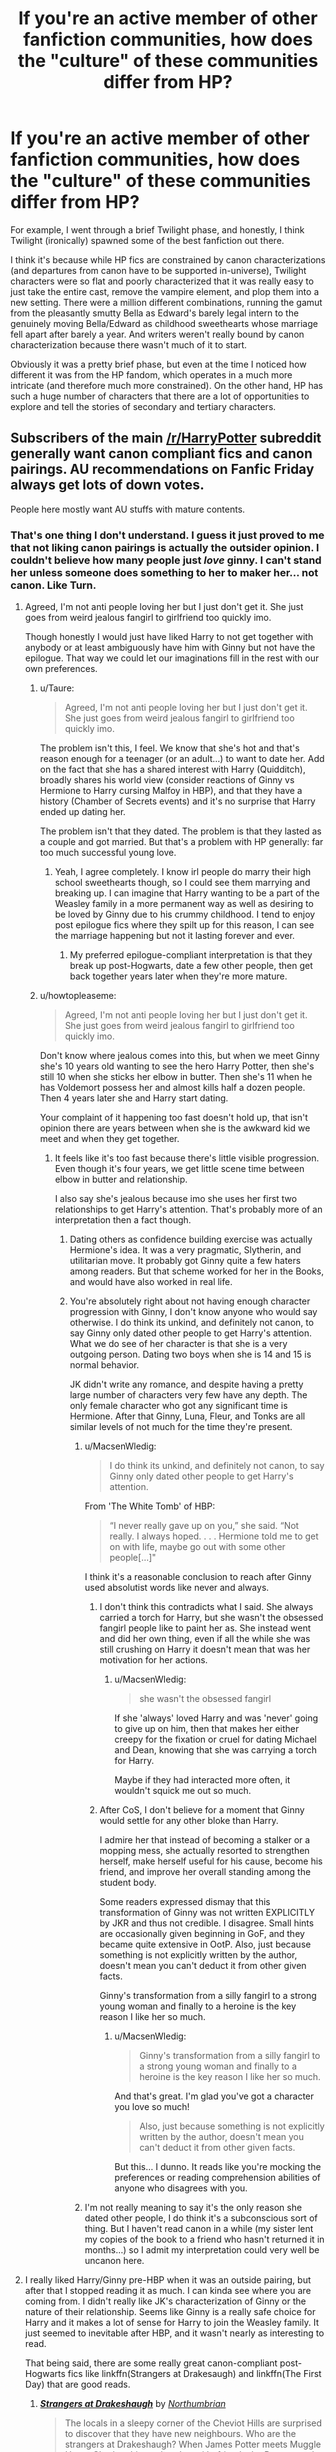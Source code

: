 #+TITLE: If you're an active member of other fanfiction communities, how does the "culture" of these communities differ from HP?

* If you're an active member of other fanfiction communities, how does the "culture" of these communities differ from HP?
:PROPERTIES:
:Author: OwlPostAgain
:Score: 27
:DateUnix: 1475166004.0
:DateShort: 2016-Sep-29
:FlairText: Discussion
:END:
For example, I went through a brief Twilight phase, and honestly, I think Twilight (ironically) spawned some of the best fanfiction out there.

I think it's because while HP fics are constrained by canon characterizations (and departures from canon have to be supported in-universe), Twilight characters were so flat and poorly characterized that it was really easy to just take the entire cast, remove the vampire element, and plop them into a new setting. There were a million different combinations, running the gamut from the pleasantly smutty Bella as Edward's barely legal intern to the genuinely moving Bella/Edward as childhood sweethearts whose marriage fell apart after barely a year. And writers weren't really bound by canon characterization because there wasn't much of it to start.

Obviously it was a pretty brief phase, but even at the time I noticed how different it was from the HP fandom, which operates in a much more intricate (and therefore much more constrained). On the other hand, HP has such a huge number of characters that there are a lot of opportunities to explore and tell the stories of secondary and tertiary characters.


** Subscribers of the main [[/r/HarryPotter]] subreddit generally want canon compliant fics and canon pairings. AU recommendations on Fanfic Friday always get lots of down votes.

People here mostly want AU stuffs with mature contents.
:PROPERTIES:
:Author: InquisitorCOC
:Score: 32
:DateUnix: 1475167739.0
:DateShort: 2016-Sep-29
:END:

*** That's one thing I don't understand. I guess it just proved to me that not liking canon pairings is actually the outsider opinion. I couldn't believe how many people just /love/ ginny. I can't stand her unless someone does something to her to maker her... not canon. Like Turn.
:PROPERTIES:
:Author: SailUnchartedWaters
:Score: 18
:DateUnix: 1475175659.0
:DateShort: 2016-Sep-29
:END:

**** Agreed, I'm not anti people loving her but I just don't get it. She just goes from weird jealous fangirl to girlfriend too quickly imo.

Though honestly I would just have liked Harry to not get together with anybody or at least ambiguously have him with Ginny but not have the epilogue. That way we could let our imaginations fill in the rest with our own preferences.
:PROPERTIES:
:Author: ebec20
:Score: 19
:DateUnix: 1475180565.0
:DateShort: 2016-Sep-29
:END:

***** u/Taure:
#+begin_quote
  Agreed, I'm not anti people loving her but I just don't get it. She just goes from weird jealous fangirl to girlfriend too quickly imo.
#+end_quote

The problem isn't this, I feel. We know that she's hot and that's reason enough for a teenager (or an adult...) to want to date her. Add on the fact that she has a shared interest with Harry (Quidditch), broadly shares his world view (consider reactions of Ginny vs Hermione to Harry cursing Malfoy in HBP), and that they have a history (Chamber of Secrets events) and it's no surprise that Harry ended up dating her.

The problem isn't that they dated. The problem is that they lasted as a couple and got married. But that's a problem with HP generally: far too much successful young love.
:PROPERTIES:
:Author: Taure
:Score: 5
:DateUnix: 1475329147.0
:DateShort: 2016-Oct-01
:END:

****** Yeah, I agree completely. I know irl people do marry their high school sweethearts though, so I could see them marrying and breaking up. I can imagine that Harry wanting to be a part of the Weasley family in a more permanent way as well as desiring to be loved by Ginny due to his crummy childhood. I tend to enjoy post epilogue fics where they spilt up for this reason, I can see the marriage happening but not it lasting forever and ever.
:PROPERTIES:
:Author: ebec20
:Score: 2
:DateUnix: 1475329609.0
:DateShort: 2016-Oct-01
:END:

******* My preferred epilogue-compliant interpretation is that they break up post-Hogwarts, date a few other people, then get back together years later when they're more mature.
:PROPERTIES:
:Author: Taure
:Score: 3
:DateUnix: 1475330636.0
:DateShort: 2016-Oct-01
:END:


***** u/howtopleaseme:
#+begin_quote
  Agreed, I'm not anti people loving her but I just don't get it. She just goes from weird jealous fangirl to girlfriend too quickly imo.
#+end_quote

Don't know where jealous comes into this, but when we meet Ginny she's 10 years old wanting to see the hero Harry Potter, then she's still 10 when she sticks her elbow in butter. Then she's 11 when he has Voldemort possess her and almost kills half a dozen people. Then 4 years later she and Harry start dating.

Your complaint of it happening too fast doesn't hold up, that isn't opinion there are years between when she is the awkward kid we meet and when they get together.
:PROPERTIES:
:Author: howtopleaseme
:Score: 16
:DateUnix: 1475181854.0
:DateShort: 2016-Sep-30
:END:

****** It feels like it's too fast because there's little visible progression. Even though it's four years, we get little scene time between elbow in butter and relationship.

I also say she's jealous because imo she uses her first two relationships to get Harry's attention. That's probably more of an interpretation then a fact though.
:PROPERTIES:
:Author: ebec20
:Score: 12
:DateUnix: 1475181988.0
:DateShort: 2016-Sep-30
:END:

******* Dating others as confidence building exercise was actually Hermione's idea. It was a very pragmatic, Slytherin, and utilitarian move. It probably got Ginny quite a few haters among readers. But that scheme worked for her in the Books, and would have also worked in real life.
:PROPERTIES:
:Author: InquisitorCOC
:Score: 16
:DateUnix: 1475184773.0
:DateShort: 2016-Sep-30
:END:


******* You're absolutely right about not having enough character progression with Ginny, I don't know anyone who would say otherwise. I do think its unkind, and definitely not canon, to say Ginny only dated other people to get Harry's attention. What we do see of her character is that she is a very outgoing person. Dating two boys when she is 14 and 15 is normal behavior.

JK didn't write any romance, and despite having a pretty large number of characters very few have any depth. The only female character who got any significant time is Hermione. After that Ginny, Luna, Fleur, and Tonks are all similar levels of not much for the time they're present.
:PROPERTIES:
:Author: howtopleaseme
:Score: 13
:DateUnix: 1475182357.0
:DateShort: 2016-Sep-30
:END:

******** u/MacsenWledig:
#+begin_quote
  I do think its unkind, and definitely not canon, to say Ginny only dated other people to get Harry's attention.
#+end_quote

From 'The White Tomb' of HBP:

#+begin_quote
  “I never really gave up on you,” she said. “Not really. I always hoped. . . . Hermione told me to get on with life, maybe go out with some other people[...]"
#+end_quote

I think it's a reasonable conclusion to reach after Ginny used absolutist words like never and always.
:PROPERTIES:
:Author: MacsenWledig
:Score: 4
:DateUnix: 1475203628.0
:DateShort: 2016-Sep-30
:END:

********* I don't think this contradicts what I said. She always carried a torch for Harry, but she wasn't the obsessed fangirl people like to paint her as. She instead went and did her own thing, even if all the while she was still crushing on Harry it doesn't mean that was her motivation for her actions.
:PROPERTIES:
:Author: howtopleaseme
:Score: 2
:DateUnix: 1475258648.0
:DateShort: 2016-Sep-30
:END:

********** u/MacsenWledig:
#+begin_quote
  she wasn't the obsessed fangirl
#+end_quote

If she 'always' loved Harry and was 'never' going to give up on him, then that makes her either creepy for the fixation or cruel for dating Michael and Dean, knowing that she was carrying a torch for Harry.

Maybe if they had interacted more often, it wouldn't squick me out so much.
:PROPERTIES:
:Author: MacsenWledig
:Score: 6
:DateUnix: 1475269291.0
:DateShort: 2016-Oct-01
:END:


********* After CoS, I don't believe for a moment that Ginny would settle for any other bloke than Harry.

I admire her that instead of becoming a stalker or a mopping mess, she actually resorted to strengthen herself, make herself useful for his cause, become his friend, and improve her overall standing among the student body.

Some readers expressed dismay that this transformation of Ginny was not written EXPLICITLY by JKR and thus not credible. I disagree. Small hints are occasionally given beginning in GoF, and they became quite extensive in OotP. Also, just because something is not explicitly written by the author, doesn't mean you can't deduct it from other given facts.

Ginny's transformation from a silly fangirl to a strong young woman and finally to a heroine is the key reason I like her so much.
:PROPERTIES:
:Author: InquisitorCOC
:Score: 1
:DateUnix: 1475252820.0
:DateShort: 2016-Sep-30
:END:

********** u/MacsenWledig:
#+begin_quote
  Ginny's transformation from a silly fangirl to a strong young woman and finally to a heroine is the key reason I like her so much.
#+end_quote

And that's great. I'm glad you've got a character you love so much!

#+begin_quote
  Also, just because something is not explicitly written by the author, doesn't mean you can't deduct it from other given facts.
#+end_quote

But this... I dunno. It reads like you're mocking the preferences or reading comprehension abilities of anyone who disagrees with you.
:PROPERTIES:
:Author: MacsenWledig
:Score: 4
:DateUnix: 1475269888.0
:DateShort: 2016-Oct-01
:END:


******** I'm not really meaning to say it's the only reason she dated other people, I do think it's a subconscious sort of thing. But I haven't read canon in a while (my sister lent my copies of the book to a friend who hasn't returned it in months...) so I admit my interpretation could very well be uncanon here.
:PROPERTIES:
:Author: ebec20
:Score: 2
:DateUnix: 1475184063.0
:DateShort: 2016-Sep-30
:END:


**** I really liked Harry/Ginny pre-HBP when it was an outside pairing, but after that I stopped reading it as much. I can kinda see where you are coming from. I didn't really like JK's characterization of Ginny or the nature of their relationship. Seems like Ginny is a really safe choice for Harry and it makes a lot of sense for Harry to join the Weasley family. It just seemed to inevitable after HBP, and it wasn't nearly as interesting to read.

That being said, there are some really great canon-compliant post-Hogwarts fics like linkffn(Strangers at Drakesaugh) and linkffn(The First Day) that are good reads.
:PROPERTIES:
:Author: blandge
:Score: 6
:DateUnix: 1475253265.0
:DateShort: 2016-Sep-30
:END:

***** [[http://www.fanfiction.net/s/6331126/1/][*/Strangers at Drakeshaugh/*]] by [[https://www.fanfiction.net/u/2132422/Northumbrian][/Northumbrian/]]

#+begin_quote
  The locals in a sleepy corner of the Cheviot Hills are surprised to discover that they have new neighbours. Who are the strangers at Drakeshaugh? When James Potter meets Muggle Henry Charlton his mother Jacqui befriends the Potters, and her life changes.
#+end_quote

^{/Site/: [[http://www.fanfiction.net/][fanfiction.net]] *|* /Category/: Harry Potter *|* /Rated/: Fiction T *|* /Chapters/: 27 *|* /Words/: 120,907 *|* /Reviews/: 1,395 *|* /Favs/: 1,537 *|* /Follows/: 2,017 *|* /Updated/: 7/10 *|* /Published/: 9/17/2010 *|* /id/: 6331126 *|* /Language/: English *|* /Genre/: Mystery/Family *|* /Characters/: <Ginny W., Harry P.> <Ron W., Hermione G.> *|* /Download/: [[http://www.ff2ebook.com/old/ffn-bot/index.php?id=6331126&source=ff&filetype=epub][EPUB]] or [[http://www.ff2ebook.com/old/ffn-bot/index.php?id=6331126&source=ff&filetype=mobi][MOBI]]}

--------------

[[http://www.fanfiction.net/s/4367121/1/][*/The First Day/*]] by [[https://www.fanfiction.net/u/1443437/little0bird][/little0bird/]]

#+begin_quote
  The first year after the battle.
#+end_quote

^{/Site/: [[http://www.fanfiction.net/][fanfiction.net]] *|* /Category/: Harry Potter *|* /Rated/: Fiction T *|* /Chapters/: 55 *|* /Words/: 251,033 *|* /Reviews/: 3,458 *|* /Favs/: 2,698 *|* /Follows/: 1,325 *|* /Updated/: 8/11/2010 *|* /Published/: 7/2/2008 *|* /Status/: Complete *|* /id/: 4367121 *|* /Language/: English *|* /Genre/: Hurt/Comfort/Romance *|* /Characters/: Harry P., Ginny W. *|* /Download/: [[http://www.ff2ebook.com/old/ffn-bot/index.php?id=4367121&source=ff&filetype=epub][EPUB]] or [[http://www.ff2ebook.com/old/ffn-bot/index.php?id=4367121&source=ff&filetype=mobi][MOBI]]}

--------------

*FanfictionBot*^{1.4.0} *|* [[[https://github.com/tusing/reddit-ffn-bot/wiki/Usage][Usage]]] | [[[https://github.com/tusing/reddit-ffn-bot/wiki/Changelog][Changelog]]] | [[[https://github.com/tusing/reddit-ffn-bot/issues/][Issues]]] | [[[https://github.com/tusing/reddit-ffn-bot/][GitHub]]] | [[[https://www.reddit.com/message/compose?to=tusing][Contact]]]

^{/New in this version: Slim recommendations using/ ffnbot!slim! /Thread recommendations using/ linksub(thread_id)!}
:PROPERTIES:
:Author: FanfictionBot
:Score: 1
:DateUnix: 1475253312.0
:DateShort: 2016-Sep-30
:END:


**** I just see Ginny as virtually a non-presence in canon, which made me feel her and Harry's romance came out of nowhere.
:PROPERTIES:
:Author: dysphere
:Score: 14
:DateUnix: 1475178310.0
:DateShort: 2016-Sep-29
:END:

***** yeah I was really rooting for her when she had a bunch of boyfriends and doing her own thing. I was like "yeah this girl is cool" then she got back with her hero worship crush... I thought we were going to do something new and original with her. I was so sad.
:PROPERTIES:
:Author: SailUnchartedWaters
:Score: 3
:DateUnix: 1475255714.0
:DateShort: 2016-Sep-30
:END:


***** That Chest Monster reference in HBP absolutely hilarious & ridiculous.
:PROPERTIES:
:Author: RandomNameTakenToo
:Score: 3
:DateUnix: 1475218831.0
:DateShort: 2016-Sep-30
:END:


*** u/MacsenWledig:
#+begin_quote
  AU recommendations on Fanfic Friday always get lots of down votes.
#+end_quote

To your knowledge, have the mods there ever considered banning people for brigading? With flair tags like 'The Ginny Weasley Defence Society' it should be pretty easy.
:PROPERTIES:
:Author: MacsenWledig
:Score: 1
:DateUnix: 1475204068.0
:DateShort: 2016-Sep-30
:END:


** I've read in a number of other fandoms and the number one thing I notice about HP after is the sheer size of the community. Seriously, it's huge compared to almost everything else. HP fandom is spoiled for choice and variety of fic; anyone who hasn't read extensively elsewhere doesn't know how good they have it here.
:PROPERTIES:
:Author: BUTTS_L0L
:Score: 28
:DateUnix: 1475168536.0
:DateShort: 2016-Sep-29
:END:

*** Yeah, there are tons of fandom out that will have like 5k+ fics on FF.net, but only ten to fifteen actually worth reading. Maybe one that's really good.

HP is kinda special in that it's so big and been around for so long, even unpopular ships have at least one or two good fics worth reading.
:PROPERTIES:
:Author: Servalpur
:Score: 3
:DateUnix: 1475198588.0
:DateShort: 2016-Sep-30
:END:


*** The only thing I could compare that I know about would be the gundam community five-ten(or more, gods I feel old) years ago they were pretty big.
:PROPERTIES:
:Score: 1
:DateUnix: 1475213611.0
:DateShort: 2016-Sep-30
:END:


*** yeah, and I think that many social and numerical qualities of HP stem from this huge population. Small communities act a certain way because of their small number (incentive to write, canon/writing trends, etc) and this way of communal relationship is turned on its side when a huge population comes into play.
:PROPERTIES:
:Author: amoeba-tower
:Score: 1
:DateUnix: 1475623668.0
:DateShort: 2016-Oct-05
:END:


** I read a lot of Worm fanfiction and i think the biggest difference is the interaction between authors and readers. Most worm fanfics are posted on SpaceBattles or SufficientVelocity and it's very easy for fans to ask questions or make suggestions to the authors.

It's a lot easier and more convient than the review section on ffnet or AO3.

The other big difference is that worm fanfic hardly ever gets finished. I believe that's mostyl due to Worm's ending which just isn't all that easy to replicate if you don't want to follow canon to closely and the main antagonist requires a very specific powerset and setting to defeat.

Most fics just focus on the main character getting a different power and/or changing something slightly in the beginning and see how the changes would affect the story. There aren't all that many big AU's and while HP fanfiction often focuses on romance it mostly plays a background role in Worm, if there's any romance at all.
:PROPERTIES:
:Author: Phezh
:Score: 12
:DateUnix: 1475228206.0
:DateShort: 2016-Sep-30
:END:

*** Unless it's Silencio. Ia Ia shipping chart f'taghn!

But yeah, the Worm fanfiction community has the distinction of being /the/ place to go if you want to do more than just write some fics in that Universe. That's the upside of it.

The downside is the sheer amount of thought you have to put into even a minor fic as each canon character has such a diverse set of abilities and characterisation (this includes PHO, which could be said to be a character in its own right) that giving your main character a badly thought out power set will get them killed before you've finished writing the intro (which is kinda hard, given that the first real station in canon is a fight with a raging Dragon-man that gets bigger in size and power as the fight intensifies, even the weakest villain on display could tear through a Death Eater squad as if they weren't even there and oh yeah, your average antagonist [Kaiser, Coil, Lung, Jack Slash, Nilbog, Mannequin, Bonesaw, Shatterbird, Echidna, Teacher etcetera] makes Voldemort look like a pussy-and the Endbringers make THEM look like chumps).

And may Khepri help you if you get a character's characterisation or actions wrong without justification.

So to sum up, it's hard to get going but damn it's a fun sandbox to play in! It helps that the whole thing can be found for free [[https://parahumans.wordpress.com/table-of-contents/][here]]. It's a long goddamn read, but oh so worth it.
:PROPERTIES:
:Author: darklooshkin
:Score: 5
:DateUnix: 1475240102.0
:DateShort: 2016-Sep-30
:END:


** One of the best community, perhaps the best, I have seen in Jane Austen Fan Fiction community. The variation of stories, the characterization, the plot all are vastly wide & so much well written stories that's rare.

I do hope HP fan fiction community will spread up like JAFF community. And HP offers so much scope in fanfaction!
:PROPERTIES:
:Author: RandomNameTakenToo
:Score: 9
:DateUnix: 1475170474.0
:DateShort: 2016-Sep-29
:END:


** Naruto fan fiction has a huge amount of Naruto/Sasuke slash. Lots of AU high school fics. And then the ones I actually like that have not retarded Naruto but that means they are mostly hugely OOC
:PROPERTIES:
:Author: dudedorey
:Score: 9
:DateUnix: 1475171333.0
:DateShort: 2016-Sep-29
:END:

*** [deleted]
:PROPERTIES:
:Score: 8
:DateUnix: 1475181095.0
:DateShort: 2016-Sep-30
:END:

**** Canon Naruto is entertaining for a small period of time and then he's almost annoying. Not that canon Sasuke is any better. I need a mix for HP fan fiction. Reading canon re-iterated over and over gets dry, but sometimes authors get over the top in their characterizations. I cannot stand Snarry and Drarry fics, and I literally don't understand Harry/Riddle. The man kills his parent so he screws him?
:PROPERTIES:
:Author: dudedorey
:Score: 6
:DateUnix: 1475181952.0
:DateShort: 2016-Sep-30
:END:


*** Can you recommend some?
:PROPERTIES:
:Score: 1
:DateUnix: 1475190775.0
:DateShort: 2016-Sep-30
:END:

**** Linkffn(11516692) is a pretty well written time travel story I'm reading at the moment. Linkffn(11542676) is ok, it has a Naruto trying to be a serious ninja approach, inspired by Zabuza. Mrs.Insaneone is an author that writes a couple pretty good Harry Potter/Naruto crossovers that take place in the Naruto world. Linkffn(11634921) is kind of a crack Harry Potter/Naruto crossover. Then you can also sort by favorites on the Naruto fanfic section and you'll find a couple older ones that are good or ok. Team 8 is an ok read. I thought Perfect Lionhearts Naruto story is pretty fun for crack, but I know a lot of people have issues with his writing.
:PROPERTIES:
:Author: dudedorey
:Score: 3
:DateUnix: 1475191937.0
:DateShort: 2016-Sep-30
:END:

***** [[http://www.fanfiction.net/s/11634921/1/][*/Itachi, Is That A Baby?/*]] by [[https://www.fanfiction.net/u/7288663/SpoonandJohn][/SpoonandJohn/]]

#+begin_quote
  Petunia performs a bit of accidental magic. It says something about her parenting that Uchiha Itachi is considered a better prospect for raising a child. Young Hari is raised by one of the most infamous nukenin of all time and a cadre of "Uncles" whose cumulative effect is very . . . prominent. And someone had the bright idea to bring him back to England. Merlin help them all.
#+end_quote

^{/Site/: [[http://www.fanfiction.net/][fanfiction.net]] *|* /Category/: Harry Potter + Naruto Crossover *|* /Rated/: Fiction M *|* /Chapters/: 60 *|* /Words/: 190,494 *|* /Reviews/: 4,015 *|* /Favs/: 5,315 *|* /Follows/: 5,906 *|* /Updated/: 9/20 *|* /Published/: 11/25/2015 *|* /id/: 11634921 *|* /Language/: English *|* /Genre/: Humor/Adventure *|* /Characters/: Harry P., Albus D., Itachi U. *|* /Download/: [[http://www.ff2ebook.com/old/ffn-bot/index.php?id=11634921&source=ff&filetype=epub][EPUB]] or [[http://www.ff2ebook.com/old/ffn-bot/index.php?id=11634921&source=ff&filetype=mobi][MOBI]]}

--------------

[[http://www.fanfiction.net/s/11542676/1/][*/Demon Of The Hidden Leaf/*]] by [[https://www.fanfiction.net/u/4280645/Young-Napoleon22][/Young Napoleon22/]]

#+begin_quote
  After witnessing what it means to be a real shinobi Naruto decides that it's time to take off the kid gloves and get serious. A mist has begun to fall over Konoha, and in its hazy depths waits a new Demon, one who will honor the man that opened his eyes.
#+end_quote

^{/Site/: [[http://www.fanfiction.net/][fanfiction.net]] *|* /Category/: Naruto *|* /Rated/: Fiction M *|* /Chapters/: 19 *|* /Words/: 81,155 *|* /Reviews/: 538 *|* /Favs/: 1,520 *|* /Follows/: 1,925 *|* /Updated/: 8/12 *|* /Published/: 10/4/2015 *|* /id/: 11542676 *|* /Language/: English *|* /Genre/: Adventure *|* /Characters/: Naruto U. *|* /Download/: [[http://www.ff2ebook.com/old/ffn-bot/index.php?id=11542676&source=ff&filetype=epub][EPUB]] or [[http://www.ff2ebook.com/old/ffn-bot/index.php?id=11542676&source=ff&filetype=mobi][MOBI]]}

--------------

[[http://www.fanfiction.net/s/11516692/1/][*/Pain, Hunger and Betrayal/*]] by [[https://www.fanfiction.net/u/4251045/Tyrannitor][/Tyrannitor/]]

#+begin_quote
  The Shinigami was satisfied by the bloodbath called the Fourth Shinobi World War. He reaped the souls of over 80,000 ninjas and countless civilians... Then why does he send one of them back in time? (Time-travel done RIGHT; read the first chapter to be convinced. Full summary inside. Features Fūinjutsu!Naruto. Will be EPIC in length. NO HAREM.) "Err... why do you smell like fish?"
#+end_quote

^{/Site/: [[http://www.fanfiction.net/][fanfiction.net]] *|* /Category/: Naruto *|* /Rated/: Fiction M *|* /Chapters/: 25 *|* /Words/: 239,700 *|* /Reviews/: 1,651 *|* /Favs/: 2,012 *|* /Follows/: 2,450 *|* /Updated/: 9/25 *|* /Published/: 9/20/2015 *|* /id/: 11516692 *|* /Language/: English *|* /Genre/: Tragedy/Humor *|* /Characters/: <Naruto U., Mei T., Anko M.> Shinigami *|* /Download/: [[http://www.ff2ebook.com/old/ffn-bot/index.php?id=11516692&source=ff&filetype=epub][EPUB]] or [[http://www.ff2ebook.com/old/ffn-bot/index.php?id=11516692&source=ff&filetype=mobi][MOBI]]}

--------------

*FanfictionBot*^{1.4.0} *|* [[[https://github.com/tusing/reddit-ffn-bot/wiki/Usage][Usage]]] | [[[https://github.com/tusing/reddit-ffn-bot/wiki/Changelog][Changelog]]] | [[[https://github.com/tusing/reddit-ffn-bot/issues/][Issues]]] | [[[https://github.com/tusing/reddit-ffn-bot/][GitHub]]] | [[[https://www.reddit.com/message/compose?to=tusing][Contact]]]

^{/New in this version: Slim recommendations using/ ffnbot!slim! /Thread recommendations using/ linksub(thread_id)!}
:PROPERTIES:
:Author: FanfictionBot
:Score: 1
:DateUnix: 1475191983.0
:DateShort: 2016-Sep-30
:END:


***** Thanks!
:PROPERTIES:
:Score: 1
:DateUnix: 1475192487.0
:DateShort: 2016-Sep-30
:END:

****** Have fun, hope you find some fics you like.
:PROPERTIES:
:Author: dudedorey
:Score: 1
:DateUnix: 1475194156.0
:DateShort: 2016-Sep-30
:END:


***** If mrs.insaneone is the author I am thinking of I really like the premise of most of their stories, but their actual writing isn't really to my taste. Lots of telling instead of showing.
:PROPERTIES:
:Author: prism1234
:Score: 1
:DateUnix: 1475382517.0
:DateShort: 2016-Oct-02
:END:


** [deleted]
:PROPERTIES:
:Score: 5
:DateUnix: 1475168957.0
:DateShort: 2016-Sep-29
:END:

*** The Twilight community is a lot less harsh when it comes to judging how someone decides to write a story. Which can be pretty nice but I kind of dislike how quickly good stories will be published but other than that it's pretty great.
:PROPERTIES:
:Score: 4
:DateUnix: 1475169762.0
:DateShort: 2016-Sep-29
:END:


*** 50 shades is all the proof we need of that
:PROPERTIES:
:Author: Hpfm2
:Score: 3
:DateUnix: 1475245851.0
:DateShort: 2016-Sep-30
:END:


** Naruto Fan-Fiction felt very similar, but Worm is radically different. It's a small community, and the canon text is both massive and complex. It's most popular on sci-fi creative writing forums. This all leads to some very detailed investigation into canon mechanics and character development that can get pretty intense.

Most of the works tend to focus on the same main character as the original works, but the ending to canon and the degree to which the community relates with her (at least initially), means that post-canon works are grilled like you wouldn't believe. Heaven help you if you mess up her character. . .
:PROPERTIES:
:Author: 42Weasels
:Score: 6
:DateUnix: 1475199196.0
:DateShort: 2016-Sep-30
:END:


** He went to home
:PROPERTIES:
:Author: boxerman81
:Score: 6
:DateUnix: 1475204071.0
:DateShort: 2016-Sep-30
:END:


** FFN did a lot of good in bringing communities together and letting them find each other.

But it did kill a few other communities.

Ranma was one of these.

The number of FF written before FFN took over versus the number it holds is night and day.

But in Ranma there was a sense of what ifs.

Since Genma set up so many marriage contracts we usually played in the Which Tendo Girl now? Or Who can Ranma beat up next?

It was a pretty good community to be in. Even the Akane lovers versus haters didn't divide us.
:PROPERTIES:
:Author: LothartheDestroyer
:Score: 2
:DateUnix: 1475219338.0
:DateShort: 2016-Sep-30
:END:


** Walking Dead fanfiction the fics that I prefer and think are better written tend to be AU, taking place mainly in small southern towns. People argue who Daryl should be with and that sort of thing. Smut all around bad OC's the normal things.
:PROPERTIES:
:Score: 1
:DateUnix: 1475170391.0
:DateShort: 2016-Sep-29
:END:

*** Walking dead seems to be 3/4 slash, and none of it actually involves the gay couple in the series. That or Daryl/Beth or Rick/Beth and a tiny bit of Rick/michonne
:PROPERTIES:
:Author: dudedorey
:Score: 3
:DateUnix: 1475171217.0
:DateShort: 2016-Sep-29
:END:

**** I honestly think that how the fandom ignores the gay couples is partially due to the fact that the writers of the walking dead just don't seem to have the interest to try to get the audience into the supporting characters in Rick's group.
:PROPERTIES:
:Score: 3
:DateUnix: 1475173965.0
:DateShort: 2016-Sep-29
:END:

***** It's primarily a plot driven story. There are character building episodes, but they don't really have time to build up people that are likely going to die soon and keep the intensity of the story up as well. I imagine it's a tough balance to write and direct.
:PROPERTIES:
:Author: dudedorey
:Score: 3
:DateUnix: 1475174548.0
:DateShort: 2016-Sep-29
:END:

****** That's true and quite honestly a lot of those characters are expendable to me
:PROPERTIES:
:Score: 3
:DateUnix: 1475174757.0
:DateShort: 2016-Sep-29
:END:


** For the most part, I'm a part of the Twilight, Harry Potter and Castle (TV Show) communities.

As mentioned, Twilight is in my opinion fairly receptive to out of character writing, though I'd qualify that as if you're well known within the community, if not, it's difficult to break through. I will say that for all tye types of Twilight fic, there is a dearth of Science Fiction based stories, but also cross overs. That said people will mess with things to a certain degree. To those who might be familiar with fics, try to find a good Lauren or a good Jane. It's very hard compared for some of the other characters.

The other community that I'm a part of is for Castle. That community for all the AUs seems fairly rigid, perhaps on the level of the Harry Potter community or worse. I can't help but feel they don't quite understand the butterfly effect and how that changes things. To give an easy example, in the show Kate Beckett's mother is murdured that becomes the onus for her to drop of out school and attend the police academy, eventually becoming a detective. If there's an AU where she lives, Kate is still oftentimes a detective or an attorney (her parents are/were attorneys so this seems natural) with the same drive. I personally feel there would be not small differences in her personality, but the community won't have it.
:PROPERTIES:
:Author: PFKMan23
:Score: 1
:DateUnix: 1475180213.0
:DateShort: 2016-Sep-29
:END:


** HP fans are very protective of canon in general, and do not like to see any variation. The only variation they seem to accept is a more powerful version of Harry.

On top of which, they have a really strict definition of canon that includes not only the books and movies, but all the stuff on Pottermore as well.

This really limits the writers overall (to really just alternate perspective fics) and harry Sue stories.

It's kind of annoying to me, since the world does have a lot of room for exploration, but non one want to read it.

As for other fandoms: My Little Pony fanfic writers are the only ones allowed to do crossover: and they do a lot, some of which is really good. In fact, I've seen a lot more high-quality fanfic out of that fandom than any other I've seen.
:PROPERTIES:
:Author: jmartkdr
:Score: 1
:DateUnix: 1475246715.0
:DateShort: 2016-Sep-30
:END:

*** I'm one of the ones who preferes HP fanfiction to stick to canon, simply because it's easier to know what to expect from the story. Not that I don't love unexpected plot twists. What I mean is something like this: A story lands Harry in the hospital wing soem ten or so chapters in. The diagnosis is this; his magical core is depleated, because he overexerted himself durring (insert whatever). At that point at least one reader's first thought is "his what now is what?". That's not a nice break to have in your reading experiance. Especially if whaterver story element it is that breaks you out of your flow is something that has never been mentioned before in the story but apparently every reader is expected to know about. "I made an AU and things are this way now because I say so." is a fine concept for fanfiction but a bit of explaination is necessary. If there isn't any it's like playing a game you don't now the rules for. For me at least, it's like this; I will read any number of AUs, UAs, crossovers, anything if they are either well written or explained well enough. The problem is that most aren't, so I usually go for the canon compliant stuff. Also canon compliant FFs tend to have less bashing. I cannot stand bashing. Even just mention of "manipulative old goat Dumbledore" has made me drop fics.
:PROPERTIES:
:Author: Windschatten
:Score: 4
:DateUnix: 1475272948.0
:DateShort: 2016-Oct-01
:END:

**** I think you have to treat it like you're reading an entirely new book. The first time you read the HP books you probably didn't stop reading to ask questions about what random spell x or y was. You figured it out using context and your understanding of the words.

You kind of have to try and do the same thing with AU fics I feel. The better written ones will help you out, but with the others the onus will be on you.
:PROPERTIES:
:Author: ILoveToph4Eva
:Score: 2
:DateUnix: 1475313532.0
:DateShort: 2016-Oct-01
:END:


**** I hear what you are saying. I don't think I have read anything about magical cores, but I know there are enough of those stories out there that it seems like those sorts of tropes have rules of their own, which I don't choose to buy into. And it's as if you have to know those rules to enjoy some of those stories.

I don't ship anyone per se, but I have written several different nods to Dramione simply because I didn't do the right thing as many of you do and ask what was decent to read first. I read awful stuff and then thought about how it might be remotely possible to put those two together. (For many of you the answer is NEVER; I wouldn't try to convince you otherwise.)

I'm sort of curious about bashing, the whys of it. We all probably have that thing we do when we'd rather punch someone---I write stern letters to my governor. Is that what craving bashing is? Or is it something else? That is off-topic, I suppose, but I wonder.
:PROPERTIES:
:Author: cordeliamcgonagall
:Score: 2
:DateUnix: 1475329406.0
:DateShort: 2016-Oct-01
:END:
